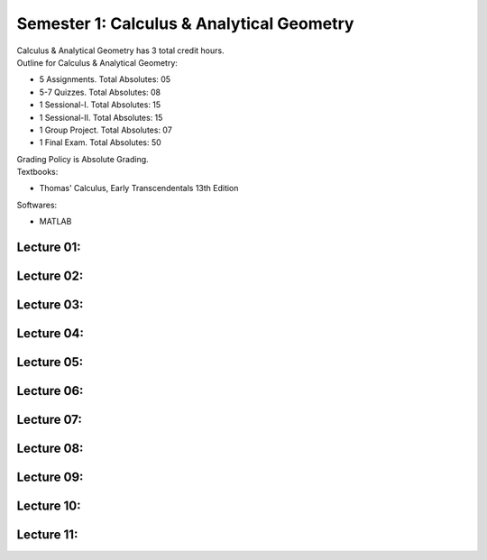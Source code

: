 .. _s1-cal-intro:

Semester 1: Calculus & Analytical Geometry
==========================================

| Calculus & Analytical Geometry has 3 total credit hours.

| Outline for Calculus & Analytical Geometry:

*    5 Assignments. Total Absolutes: 05
*    5-7 Quizzes. Total Absolutes: 08
*    1 Sessional-I. Total Absolutes: 15
*    1 Sessional-II. Total Absolutes: 15
*    1 Group Project. Total Absolutes: 07
*    1 Final Exam. Total Absolutes: 50

| Grading Policy is Absolute Grading.

| Textbooks:

*    Thomas' Calculus, Early Transcendentals 13th Edition

| Softwares:

*    MATLAB 

.. _s1-cal-l01:

Lecture 01:
-----------

.. _s1-cal-l02:

Lecture 02:
-----------

.. _s1-cal-l03:

Lecture 03:
-----------

.. _s1-cal-l04:

Lecture 04:
-----------

.. _s1-cal-l05:

Lecture 05:
-----------

.. _s1-cal-l06:

Lecture 06:
-----------

.. _s1-cal-l07:

Lecture 07:
-----------

.. _s1-cal-l08:

Lecture 08:
-----------

.. _s1-cal-l09:

Lecture 09:
-----------

.. _s1-cal-l10:

Lecture 10:
-----------

.. _s1-cal-l11:

Lecture 11:
-----------




